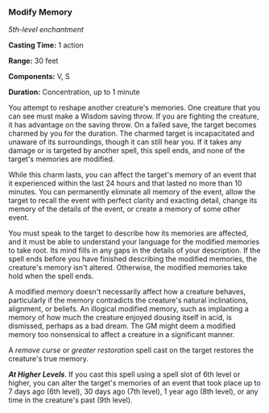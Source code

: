 *** Modify Memory
:PROPERTIES:
:CUSTOM_ID: modify-memory
:END:
/5th-level enchantment/

*Casting Time:* 1 action

*Range:* 30 feet

*Components:* V, S

*Duration:* Concentration, up to 1 minute

You attempt to reshape another creature's memories. One creature that
you can see must make a Wisdom saving throw. If you are fighting the
creature, it has advantage on the saving throw. On a failed save, the
target becomes charmed by you for the duration. The charmed target is
incapacitated and unaware of its surroundings, though it can still hear
you. If it takes any damage or is targeted by another spell, this spell
ends, and none of the target's memories are modified.

While this charm lasts, you can affect the target's memory of an event
that it experienced within the last 24 hours and that lasted no more
than 10 minutes. You can permanently eliminate all memory of the event,
allow the target to recall the event with perfect clarity and exacting
detail, change its memory of the details of the event, or create a
memory of some other event.

You must speak to the target to describe how its memories are affected,
and it must be able to understand your language for the modified
memories to take root. Its mind fills in any gaps in the details of your
description. If the spell ends before you have finished describing the
modified memories, the creature's memory isn't altered. Otherwise, the
modified memories take hold when the spell ends.

A modified memory doesn't necessarily affect how a creature behaves,
particularly if the memory contradicts the creature's natural
inclinations, alignment, or beliefs. An illogical modified memory, such
as implanting a memory of how much the creature enjoyed dousing itself
in acid, is dismissed, perhaps as a bad dream. The GM might deem a
modified memory too nonsensical to affect a creature in a significant
manner.

A /remove curse/ or /greater restoration/ spell cast on the target
restores the creature's true memory.

*/At Higher Levels/*. If you cast this spell using a spell slot of 6th
level or higher, you can alter the target's memories of an event that
took place up to 7 days ago (6th level), 30 days ago (7th level), 1 year
ago (8th level), or any time in the creature's past (9th level).
